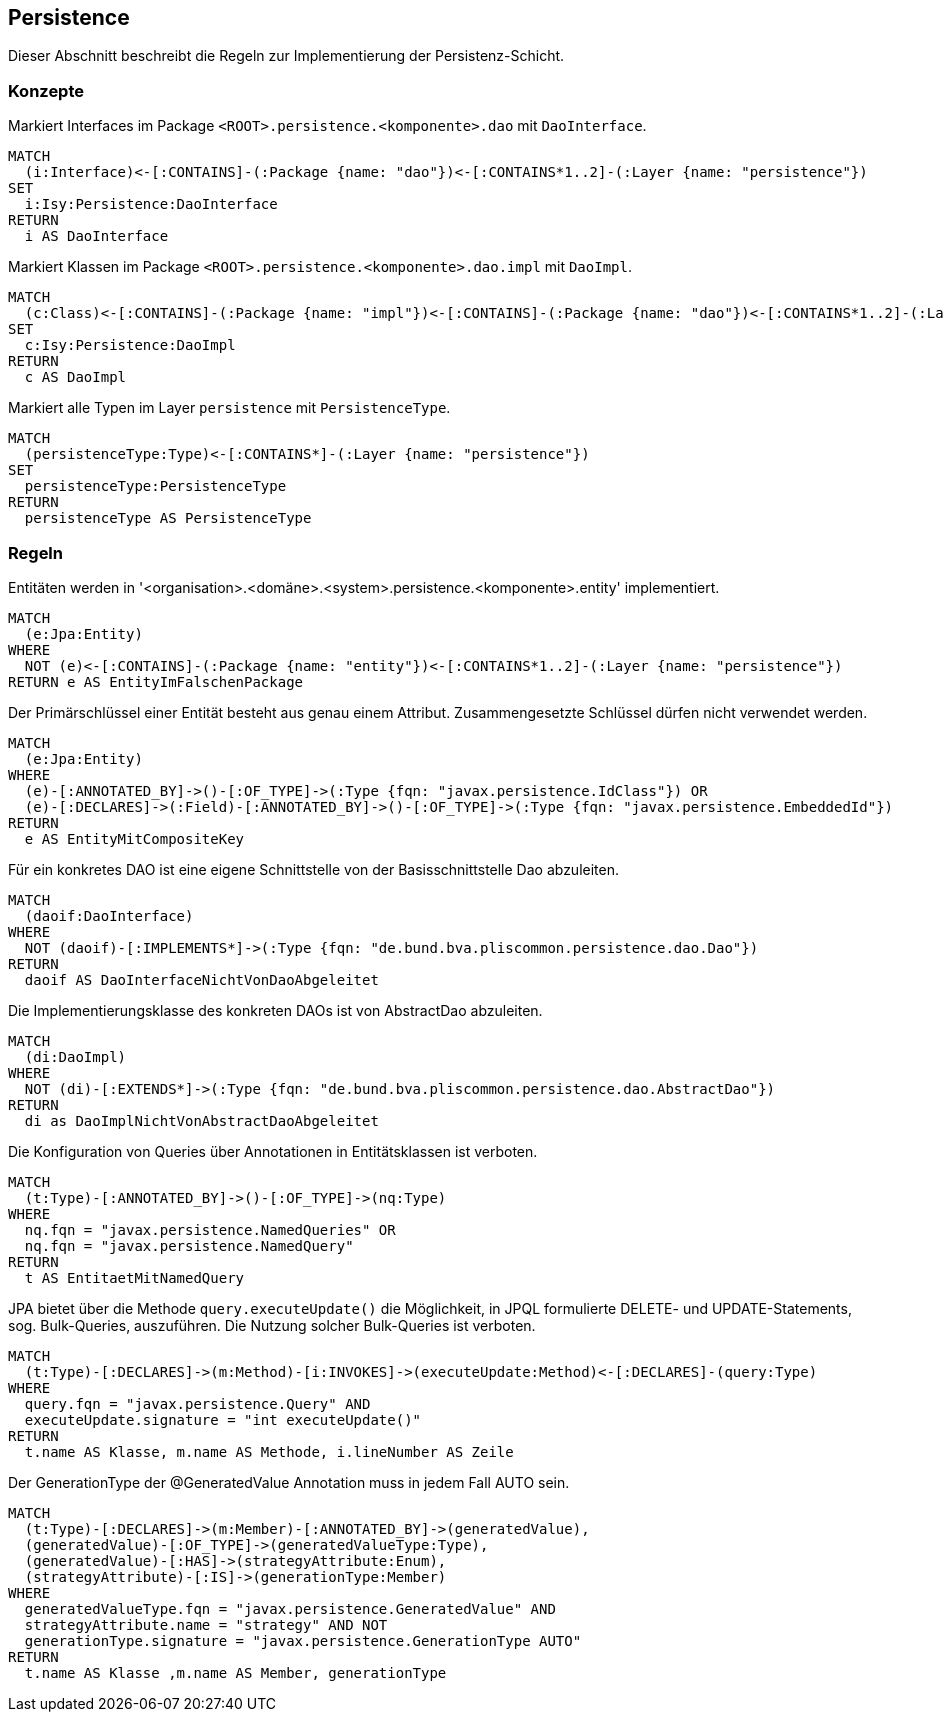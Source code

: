 [[persistence:Default]]
[role=group,includesConcepts="persistence:DaoInterface,persistence:DaoImpl",includesConstraints="persistence:EntitiesLiegenInPackageEntity,persistence:EntitiesVerwendenKeineCompositeKeys,persistence:DaoInterfacesVonDaoAbgeleitet,persistence:DaoKlasseVonAbstractDaoAbgeleitet,persistence:NamedQueriesUeberAnnotationen,persistence:KeineBulkedQueries,persistence:GenerationTypeAuto"]]

== Persistence

Dieser Abschnitt beschreibt die Regeln zur Implementierung der Persistenz-Schicht.

=== Konzepte

[[persistence:DaoInterface]]
.Markiert Interfaces im Package `<ROOT>.persistence.<komponente>.dao` mit `DaoInterface`.
[source,cypher,role=concept]
----
MATCH
  (i:Interface)<-[:CONTAINS]-(:Package {name: "dao"})<-[:CONTAINS*1..2]-(:Layer {name: "persistence"})
SET
  i:Isy:Persistence:DaoInterface
RETURN
  i AS DaoInterface
----

[[persistence:DaoImpl]]
.Markiert Klassen im Package `<ROOT>.persistence.<komponente>.dao.impl` mit `DaoImpl`.
[source,cypher,role=concept]
----
MATCH
  (c:Class)<-[:CONTAINS]-(:Package {name: "impl"})<-[:CONTAINS]-(:Package {name: "dao"})<-[:CONTAINS*1..2]-(:Layer {name: "persistence"})
SET
  c:Isy:Persistence:DaoImpl
RETURN
  c AS DaoImpl
----

[[persistence:PersistenceType]]
.Markiert alle Typen im Layer `persistence` mit `PersistenceType`.
[source,cypher,role=concept]
----
MATCH
  (persistenceType:Type)<-[:CONTAINS*]-(:Layer {name: "persistence"})
SET
  persistenceType:PersistenceType
RETURN
  persistenceType AS PersistenceType
----

=== Regeln

[[persistence:EntitiesLiegenInPackageEntity]]
.Entitäten werden in '<organisation>.<domäne>.<system>.persistence.<komponente>.entity' implementiert.
[source,cypher,role=constraint,requiresConcepts="jpa2:Entity,layer-general:DefinedLayer"]
----
MATCH
  (e:Jpa:Entity)
WHERE
  NOT (e)<-[:CONTAINS]-(:Package {name: "entity"})<-[:CONTAINS*1..2]-(:Layer {name: "persistence"})
RETURN e AS EntityImFalschenPackage
----

[[persistence:EntitiesVerwendenKeineCompositeKeys]]
.Der Primärschlüssel einer Entität besteht aus genau einem Attribut. Zusammengesetzte Schlüssel dürfen nicht verwendet werden.
[source,cypher,role=constraint,requiresConcepts="jpa2:Entity"]
----
MATCH
  (e:Jpa:Entity)
WHERE
  (e)-[:ANNOTATED_BY]->()-[:OF_TYPE]->(:Type {fqn: "javax.persistence.IdClass"}) OR
  (e)-[:DECLARES]->(:Field)-[:ANNOTATED_BY]->()-[:OF_TYPE]->(:Type {fqn: "javax.persistence.EmbeddedId"})
RETURN
  e AS EntityMitCompositeKey
----

[[persistence:DaoInterfacesVonDaoAbgeleitet]]
.Für ein konkretes DAO ist eine eigene Schnittstelle von der Basisschnittstelle Dao abzuleiten.
[source,cypher,role=constraint,requiresConcepts="persistence:DaoInterface"]
----
MATCH
  (daoif:DaoInterface)
WHERE
  NOT (daoif)-[:IMPLEMENTS*]->(:Type {fqn: "de.bund.bva.pliscommon.persistence.dao.Dao"})
RETURN
  daoif AS DaoInterfaceNichtVonDaoAbgeleitet
----

[[persistence:DaoKlasseVonAbstractDaoAbgeleitet]]
.Die Implementierungsklasse des konkreten DAOs ist von AbstractDao abzuleiten.
[source,cypher,role=constraint,requiresConcepts="persistence:DaoImpl"]
----
MATCH
  (di:DaoImpl)
WHERE
  NOT (di)-[:EXTENDS*]->(:Type {fqn: "de.bund.bva.pliscommon.persistence.dao.AbstractDao"})
RETURN
  di as DaoImplNichtVonAbstractDaoAbgeleitet
----

[[persistence:NamedQueriesUeberAnnotationen]]
.Die Konfiguration von Queries über Annotationen in Entitätsklassen ist verboten.
[source,cypher,role=constraint]
----
MATCH
  (t:Type)-[:ANNOTATED_BY]->()-[:OF_TYPE]->(nq:Type)
WHERE
  nq.fqn = "javax.persistence.NamedQueries" OR
  nq.fqn = "javax.persistence.NamedQuery"
RETURN
  t AS EntitaetMitNamedQuery
----

[[persistence:KeineBulkedQueries]]
.JPA bietet über die Methode `query.executeUpdate()` die Möglichkeit, in JPQL formulierte DELETE- und UPDATE-Statements, sog. Bulk-Queries, auszuführen. Die Nutzung solcher Bulk-Queries ist verboten.
[source,cypher,role=constraint]
----
MATCH
  (t:Type)-[:DECLARES]->(m:Method)-[i:INVOKES]->(executeUpdate:Method)<-[:DECLARES]-(query:Type)
WHERE
  query.fqn = "javax.persistence.Query" AND
  executeUpdate.signature = "int executeUpdate()"
RETURN
  t.name AS Klasse, m.name AS Methode, i.lineNumber AS Zeile
----

[[persistence:GenerationTypeAuto]]
.Der GenerationType der @GeneratedValue Annotation muss in jedem Fall AUTO sein.
[source,cypher,role=constraint]
----
MATCH
  (t:Type)-[:DECLARES]->(m:Member)-[:ANNOTATED_BY]->(generatedValue),
  (generatedValue)-[:OF_TYPE]->(generatedValueType:Type),
  (generatedValue)-[:HAS]->(strategyAttribute:Enum),
  (strategyAttribute)-[:IS]->(generationType:Member)
WHERE
  generatedValueType.fqn = "javax.persistence.GeneratedValue" AND
  strategyAttribute.name = "strategy" AND NOT
  generationType.signature = "javax.persistence.GenerationType AUTO"
RETURN
  t.name AS Klasse ,m.name AS Member, generationType
----

